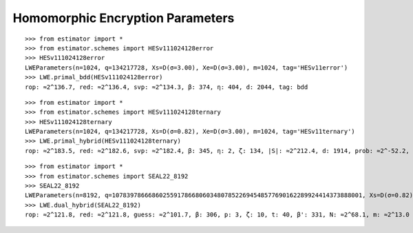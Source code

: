 Homomorphic Encryption Parameters
=================================

::

    >>> from estimator import *
    >>> from estimator.schemes import HESv111024128error
    >>> HESv111024128error
    LWEParameters(n=1024, q=134217728, Xs=D(σ=3.00), Xe=D(σ=3.00), m=1024, tag='HESv11error')
    >>> LWE.primal_bdd(HESv111024128error)
    rop: ≈2^136.7, red: ≈2^136.4, svp: ≈2^134.3, β: 374, η: 404, d: 2044, tag: bdd

::

    >>> from estimator import *
    >>> from estimator.schemes import HESv111024128ternary
    >>> HESv111024128ternary
    LWEParameters(n=1024, q=134217728, Xs=D(σ=0.82), Xe=D(σ=3.00), m=1024, tag='HESv11ternary')
    >>> LWE.primal_hybrid(HESv111024128ternary)
    rop: ≈2^183.5, red: ≈2^182.6, svp: ≈2^182.4, β: 345, η: 2, ζ: 134, |S|: ≈2^212.4, d: 1914, prob: ≈2^-52.2, ↻: ≈2^54.4, tag: hybrid
   
::

    >>> from estimator import *
    >>> from estimator.schemes import SEAL22_8192
    >>> SEAL22_8192
    LWEParameters(n=8192, q=107839786668602559178668060348078522694548577690162289924414373888001, Xs=D(σ=0.82), Xe=D(σ=3.19), m=+Infinity, tag='SEAL22_8192')
    >>> LWE.dual_hybrid(SEAL22_8192)
    rop: ≈2^121.8, red: ≈2^121.8, guess: ≈2^101.7, β: 306, p: 3, ζ: 10, t: 40, β': 331, N: ≈2^68.1, m: ≈2^13.0
